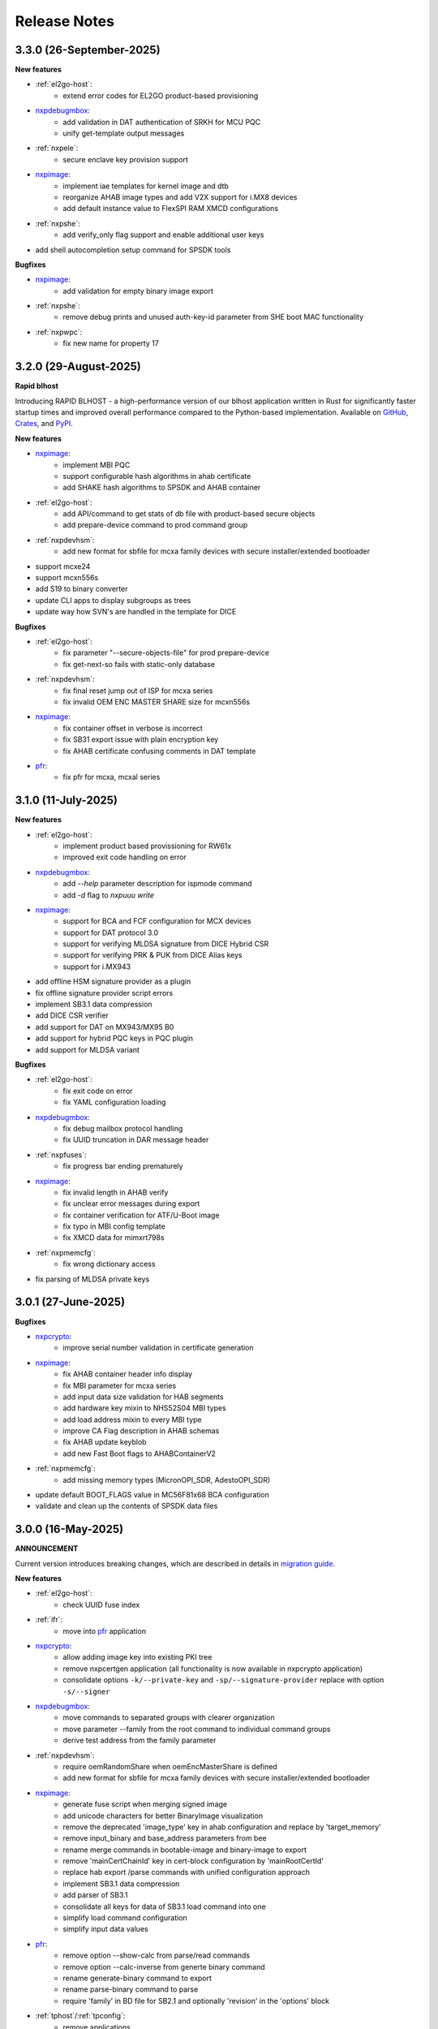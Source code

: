 .. NXP location

.. _LIBUSBSIO_link: https://www.nxp.com/design/software/development-software/library-for-windows-macos-and-ubuntu-linux:LIBUSBSIO?tid=vanLIBUSBSIO
.. _crypto: api/crypto.html
.. _usb_device_identification: usage/usb.html
.. _pfr: apps/pfr.html
.. _blhost: apps/blhost.html
.. _nxpcrypto: apps/nxpcrypto.html
.. _nxpdebugmbox: apps/nxpdebugmbox.html
.. _nxpdice: apps/nxpdice.html
.. _nxpimage: apps/nxpimage.html
.. _shadowregs: apps/shadowregs.html
.. _migration guide: migration_guide.html

=============
Release Notes
=============

-------------------------
3.3.0 (26-September-2025)
-------------------------

**New features**

* :ref:`el2go-host`:
    - extend error codes for EL2GO product-based provisioning

* `nxpdebugmbox`_:
    - add validation in DAT authentication of SRKH for MCU PQC
    - unify get-template output messages

* :ref:`nxpele`:
    - secure enclave key provision support 

* `nxpimage`_:
    - implement iae templates for kernel image and dtb
    - reorganize AHAB image types and add V2X support for i.MX8 devices
    - add default instance value to FlexSPI RAM XMCD configurations

* :ref:`nxpshe`:
    - add verify_only flag support and enable additional user keys

* add shell autocompletion setup command for SPSDK tools

**Bugfixes**

* `nxpimage`_:
    - add validation for empty binary image export

* :ref:`nxpshe`:
    - remove debug prints and unused auth-key-id parameter from SHE boot MAC functionality

* :ref:`nxpwpc`:
    - fix new name for property 17

------------------------
3.2.0 (29-August-2025)
------------------------

**Rapid blhost**

Introducing RAPID BLHOST - a high-performance version of our blhost application written in Rust for significantly faster startup times and improved overall performance compared to the Python-based implementation.
Available on `GitHub <https://github.com/nxp-mcuxpresso/rblhost>`_, `Crates <https://crates.io/crates/rblhost>`_, and `PyPI <https://pypi.org/project/pymboot-rs/>`_.

**New features**

* `nxpimage`_:
    - implement MBI PQC
    - support configurable hash algorithms in ahab certificate
    - add SHAKE hash algorithms to SPSDK and AHAB container

* :ref:`el2go-host`:
    - add API/command to get stats of db file with product-based secure objects
    - add prepare-device command to prod command group

* :ref:`nxpdevhsm`:
    - add new format for sbfile for mcxa family devices with secure installer/extended bootloader

* support mcxe24 
* support mcxn556s
* add S19 to binary converter
* update CLI apps to display subgroups as trees
* update way how SVN's are handled in the template for DICE

**Bugfixes**

* :ref:`el2go-host`:
    - fix parameter "--secure-objects-file" for prod prepare-device
    - fix get-next-so fails with static-only database

* :ref:`nxpdevhsm`:
    - fix final reset jump out of ISP for mcxa series
    - fix invalid OEM ENC MASTER SHARE size for mcxn556s
* `nxpimage`_:
    - fix container offset in verbose is incorrect
    - fix SB31 export issue with plain encryption key
    - fix AHAB certificate confusing comments in DAT template

* `pfr`_:
    - fix pfr for mcxa, mcxal series

------------------------
3.1.0 (11-July-2025)
------------------------

**New features**

* :ref:`el2go-host`:
    - implement product based provissioning for RW61x
    - improved exit code handling on error

* `nxpdebugmbox`_:
    - add `--help` parameter description for ispmode command
    - add `-d` flag to `nxpuuu write`

* `nxpimage`_:
    - support for BCA and FCF configuration for MCX devices
    - support for DAT protocol 3.0
    - support for verifying MLDSA signature from DICE Hybrid CSR
    - support for verifying PRK & PUK from DICE Alias keys
    - support for i.MX943

* add offline HSM signature provider as a plugin
* fix offline signature provider script errors
* implement SB3.1 data compression
* add DICE CSR verifier
* add support for DAT on MX943/MX95 B0
* add support for hybrid PQC keys in PQC plugin
* add support for MLDSA variant

**Bugfixes**

* :ref:`el2go-host`:
    - fix exit code on error
    - fix YAML configuration loading

* `nxpdebugmbox`_:
    - fix debug mailbox protocol handling
    - fix UUID truncation in DAR message header

* :ref:`nxpfuses`:
    - fix progress bar ending prematurely

* `nxpimage`_:
    - fix invalid length in AHAB verify
    - fix unclear error messages during export
    - fix container verification for ATF/U-Boot image
    - fix typo in MBI config template
    - fix XMCD data for mimxrt798s

* :ref:`nxpmemcfg`:
    - fix wrong dictionary access

* fix parsing of MLDSA private keys

---------------------
3.0.1 (27-June-2025)
---------------------

**Bugfixes**

* `nxpcrypto`_:
    - improve serial number validation in certificate generation
* `nxpimage`_:
    - fix AHAB container header info display
    - fix MBI parameter for mcxa series
    - add input data size validation for HAB segments
    - add hardware key mixin to NHS52S04 MBI types
    - add load address mixin to every MBI type
    - improve CA Flag description in AHAB schemas
    - fix AHAB update keyblob
    - add new Fast Boot flags to AHABContainerV2
* :ref:`nxpmemcfg`:
    - add missing memory types (MicronOPI_SDR, AdestoOPI_SDR)
* update default BOOT_FLAGS value in MC56F81x68 BCA configuration
* validate and clean up the contents of SPSDK data files

--------------------
3.0.0 (16-May-2025)
--------------------

**ANNOUNCEMENT**

Current version introduces breaking changes, which are described in details in `migration guide`_.

**New features**

* :ref:`el2go-host`:
    - check UUID fuse index
* :ref:`ifr`:
    - move into `pfr`_ application
* `nxpcrypto`_:
    - allow adding image key into existing PKI tree
    - remove nxpcertgen application (all functionality is now available in nxpcrypto application)
    - consolidate options ``-k/--private-key`` and ``-sp/--signature-provider`` replace with option ``-s/--signer``
* `nxpdebugmbox`_:
    - move commands to separated groups with clearer organization
    - move parameter --family from the root command to individual command groups
    - derive test address from the family parameter
* :ref:`nxpdevhsm`:
    - require oemRandomShare when oemEncMasterShare is defined
    - add new format for sbfile for mcxa family devices with secure installer/extended bootloader
* `nxpimage`_:
    - generate fuse script when merging signed image
    - add unicode characters for better BinaryImage visualization
    - remove the deprecated 'image_type' key in ahab configuration and replace by 'target_memory'
    - remove input_binary and base_address parameters from bee
    - rename merge commands in bootable-image and binary-image to export
    - remove 'mainCertChainId' key in cert-block configuration by 'mainRootCertId'
    - replace hab export /parse commands with unified configuration approach
    - implement SB3.1 data compression
    - add parser of SB3.1
    - consolidate all keys for data of SB3.1 load command into one
    - simplify load command configuration
    - simplify input data values
* `pfr`_:
    - remove option --show-calc from parse/read commands
    - remove option --calc-inverse from generte binary command
    - rename generate-binary command to export
    - rename parse-binary command to parse
    - require 'family' in BD file for SB2.1 and optionally 'revision' in the 'options' block
* :ref:`tphost`/:ref:`tpconfig`:
    - remove applications
* remove family option from main top command to individual subcommands
* remove '--plugin' as optional parameter
* rename merge commands to export
* improve displaying of --help
* all applications that support the ``--config`` option now also support the ``-oc/--override-config`` option

**Bugfixes**

* `blhost`_:
    - fix receive-sb-file command failures with usb
* :ref:`el2go-host`:
    - fix family parameter issue
* `nxpdebugmbox`_:
    - fix famode-image get-templates command
    - resolve debug authentication issues
    - fix general error handling
* :ref:`nxpdevhsm`:
    - fix config file issues
* :ref:`nxpele`:
    - fix get-info error
* :ref:`nxpfuses`:
    - fix get-config errors
* `nxpimage`_:
    - fix HAB and BIMG issues
    - fix ahab export assertion error
    - fix RT118x build IEE image failure
    - fix parsing of imx943 bootable image
    - fix issues with receiving sb31
    - fix convertion binary from S19
    - fix parsing of FCB for RT7xx
    - remove unnecessary enableTrustZone parameter in MBI config files
    - fix overlapping detection and adjust-offsets functionality in binary-image merge
* :ref:`nxpmemcfg`:
    - fix deprecation warning
* :ref:`nxpwpc`:
    - fix missing family parameter for service parameters
    - fix api key existence
* `shadowregs`_:
    - fix general error
* fix invalid -oc option behavior

------------------------
3.0.0 - future release
------------------------

**Backwards incompatible**

* BD file support for HAB will be dropped. Only the yaml configuration files will be supported. The conversion from BD file to yaml will be available
* The obscure way of determination of private key file path from certificate in HAB path will be dropped. The public key will need to be specified explicitly
* The family will be mandatory for most tools in SPSDK
* The family option will be moved in most tools to sub-commands
* Complete redesign handling of configuration files through all SPSDK
* All backward compatibility code will be removed (deprecated commands and configurations)
* The definition of signing local key and signature provider definition in configuration will be implemented into one configuration record
* All data in database will be unified under one style (utility/registers.py)
* The configuration option on CLI will be extended by new -oc/--override-config to override any configuration in CLI
* SmartCard Trust Provisioning has been discontinued. Associated aplications (tphost, tpconfig) will be removed.

------------------------
2.6.0 (7-February-2025)
------------------------

**New features**

* :ref:`el2go-host`:
    - support iMX8ULP
    - add possibility to save OEM app config
* :ref:`lpcprog`:
    - support set CRP in lpcprog
    - add optional parameter to repeat the command several times if fails
* `nxpimage`_:
    - support BCA and FCF configuration for mcxcxxx
* support mcxw23x
* support i.MX943
* implement Key Import signed message
* add support for RSA in DAT on RT118x

**Bugfixes**

* :ref:`el2go-host`:
    - fix loading item yaml configuration
* `nxpimage`_:
    - fix XMCD data for mimxrt798s
    - fix invalid scramble mechanism in OTFAD
* :ref:`nxpmemcfg`:
    - fix wrong dict access

------------------------
2.5.0 (20-December-2024)
------------------------

**New features**

* :ref:`nxpdevscan`:
    - add timeout option
* :ref:`el2go-host`:
    - enablement on i.MX 93
* support i.MX RT735S and i.MX RT758S
* support i.MX RT1043 and i.MX RT1046
* support mcxa13x variants
* support Python 3.13
* drop pyocd requirement and replace by spsdk-mcu-link and spsdk-pyocd
* support kw47xx and mcxw72x devices
* add loading of OTPS-encoded public keys
* add nxpfuses tool for handling operations with fuses

**Bugfixes**

* `nxpimage`_:
    - fix encryption in OTFAD
    - fix bootableimage creation with just one bootable image
* :ref:`nxpdevscan`:
    - fix filtering the correct serial port devices on macOS

**Known issues**

* `nxpdebugmbox`_:
    - interface mcu-link is not working on Ubuntu 24.04

------------------------
2.4.0 (15-November-2024)
------------------------

**New features**

* :ref:`el2go-host`:
    - implement parallel download of Secure Objects using database
    - speed up repeated calls to EL2GO server
    - allow to specify scope of Secure Objects to download
* `nxpdebugmbox`_:
    - support halt, resume commands
    - AHB access test address remove as an option and move into database
    - support for block memory transfer over debug probes
* :ref:`nxpmemcfg`:
    - add support for RT700

**Bugfixes**

* :ref:`el2go-host`:
    - fix memory buffer used for data exchange for KW45
* `nxpimage`_:
    - allow to parse AHAB image with empty image hash for rt118x

------------------------
2.3.0 (11-October-2024)
------------------------

**ANNOUNCEMENT**

Current version introduces breaking changes, which are described in details in `migration guide`_.

**New features**

* `blhost`_:
    - support nIRQ pin feature
* :ref:`el2go-host`:
    - unify subcommands for RW61x
    - add get-otp-binary command
    - add UUID harvesting
    - add default handler to unknown errors while assigning device to a group
    - add checker for max amount of Secure Objects and their size
    - add Remote Database for Secure Objects for Azurewave
    - add close_device to blhost; display response of RW TPFW responses
    - implement database storage for UUIDs harvesting
    - erase CMPA in EdgeLock2GO indirect flow
* :ref:`lpcprog`:
    - add programmer for LPC8xx parts
* `nxpcrypto`_:
    - add subcommand for creating PKI tree
* `nxpdebugmbox`_:
    - support for MX95 revision A0/A1/B0 (PQC support)
* :ref:`nxpdevhsm`:
    - add execute command for mcxn9xx
    - allow SB files without loading the wrapped CUST_MK_SK
    - implement oem duk certificate provisioning
* `nxpdice`_:
    - add nxpdice application
* :ref:`nxpele`:
    - support nxpele over fastboot
* `nxpimage`_:
    - support AHAB version 2
    - add verificator to bootable image
    - support linux image in bootable image
    - add ahab sign command for signing existing AHAB images
* :ref:`nxpmemcfg`:
    - add blhost-script option for exporting configuration for secure address
* :ref:`nxpuuu`:
    - new tool based on the UUU (Universal Update Utility), add capability to deploy images to i.MX MPU targets
* :ref:`nxpwpc`:
    - add special handler when pre-CSR are are empty
* :ref:`tphost`/:ref:`tpconfig`:
    - implement lightweight Chain-of-Trust checker for DevCert located in the device
* support MCXC series (blhost)
* support RT7xx
* support MCXN23x, MCXN9xx, KW45xx EL2Go
* support MCXW71 and its variants

**Bugfixes**

* :ref:`el2go-host`:
    - fix general error when database has no blob
    - fix revision in configuration
* `nxpdebugmbox`_:
    - fix get-crp command for mcxa series
    - fix template for famode-image
    - fix dat for RT1180
    - fix template for RT1180
* :ref:`nxpele`:
    - fix get-info details
* `nxpimage`_:
    - fix flag in AHAB
    - fix plain MBI for NHS52sxx
    - fix trustzone for NHS52Sxx
    - remove header form XMCD segment
* `pfr`_:
    - fix erase-cmpa for mcxa series
* shadowregs:
    - fix fuses-script
    - fix loading shadow registers on RW61x

---------------------
2.2.1 (26-July-2024)
---------------------

**Bugfixes**

* :ref:`ifr`:
    - fix read command
* `nxpimage`_:
    - fix parsing bootable image without specified memory type
    - fix plain mbi for NHS52sxx
* :ref:`nxpwpc`:
    - fix unavailable item

--------------------
2.2.0 (7-June-2024)
--------------------

**ANNOUNCEMENT**

Current version introduces breaking changes, which are described in details in `migration guide`_.

**New features**

* `blhost`_:
    - add can interface
* :ref:`el2go-host`:
    - support for mwct2x12, mwct2xd2
* :ref:`ifr`:
    - add option to configure sector 2
* `nxpdebugmbox`_:
    - add family and revision info into DAC config file
* :ref:`nxpdevhsm`:
    - commands limited based on specific devices capabilities
* :ref:`nxpele`:
    - add fuses script
* `nxpimage`_:
    - add support for RAW image
    - add re-sign subcommand to ahab
    - support parsing FCB block with swapped bytes
    - support MBI CRC for mwct2x12, mwct2xd2, mc56f818xx, mc56f817xx
    - support BinaryImage in MBI export
    - support i.MX 95 unsigned build image
* :ref:`nxpwpc`:
    - add correlation-id into REST request
* drop support for Python 3.8
* support NHS52Sxx, mcxw71xx
* support RW61x EL2Go
* P&E Micro and J-Link as separate plugins
* all options in sub-commands case-insensitive

**Bugfixes**

* `nxpdebugmbox`_:
    - fix debug authentication on NHS52Sxx
    - fix generation of DC config file
    - fix dac response length on kw45xx
* :ref:`nxpele`:
    - fix timeout
    - fix verify image for i.mx93
    - fix failure in communication with uboot
* `nxpimage`_:
    - fix signed-msg incorrect signature
    - fix wrong offset in FCB
    - fix xmcd generation
    - fix mbi export
    - fix ahab with invalid SRK
    - fix bootable-image for RW61x
    - fix mbi config for kw45xx
    - fix bootable-image with dynamic offset segments
    - fix inconsistent core ID in parser and export
* `pfr`_:
    - fix generate-binary argument position
    - fix generating cmpa template for mcxa1xx
    - fix default cmpa page for mcxa1xx
* shadowregs:
    - fix shadow registers on RW61x
    - fix loadconfig command

----------------------
2.1.1 (27-March-2024)
----------------------

**New features**

* `nxpcrypto`_:
    - add RSA-PSS support
* :ref:`nxpdevhsm`:
    - support external devhsm provisioning

**Bugfixes**

* :ref:`dk6prog`:
    - fix DK6 operations
* :ref:`nxpdevhsm`:
    - fix buffer address MC56
* :ref:`nxpele`:
    - fix write fuse
* `nxpimage`_:
    - add advanced params setting to configurations (padding, keys, timestamp, etc.)
    - fix manifest hash digest KW45/K32W1

------------------------
2.1.0 (2-February-2024)
------------------------

**New features**

* `nxpcrypto`_:
    - add signing commands (create, verify)
* `nxpdebugmbox`_:
    - add subcommands for Fault Analysis Mode (export, parse, get-templates)
    - add printing the result of auth command
    - add dedicated plugin system
* :ref:`nxpele`:
    - U-BOOT interface
    - add commit command
    - add commands related to release-container
* `nxpimage`_:
    - enable IEE encryption for RT1180
    - add key exchange signed message
    - add signature provider for RT1xxx
* support mcxn23x
* deployment of new database
* EL2GO mockup for S32K WPC
* introduce memory configuration tool

**Bugfixes**

* :ref:`nxpele`:
    - fix get-trng state command
* `nxpimage`_:
    - fix cmpa template
    - fix parsing ahab image for i.MX95
    - fix xmcd export command
    - fix certificate block as binary file
    - fix sb21 get-template command
* :ref:`nxpmemcfg`:
    - fix export command
* `pfr`_:
    - fix pfr generate command
* shadowregs:
    - fix default family parameter

------------------------
2.0.1 (15-December-2023)
------------------------

**Bugfixes**

* :ref:`nxpele`:
    - remove temporary file
* `nxpdebugmbox`_:
    - fix test memory AP address
* `nxpimage`_:
    - fix detection of input file for FCB in bootable image
    - fix IEE encryption for RT1180
    - fix signed MBI for Anguilla Nano
    - fix SB21 export with yaml config
* shadowregs:
    - fix behavior of the RKTH registers
    - fix invalid names of CRC field in database
* fix setting a register value as raw value when loading from configuration

-----------------------
2.0.0 (13-October-2023)
-----------------------

**ANNOUNCEMENT**

Current version introduces breaking changes, which are described in details in `migration guide`_.

**New features**

* `blhost`_:
    - dedicated plugin system
    - check of written data length in USB Interface
* `nxpcrypto`_:
    - remove dependency on PyCryptodome
    - add rot command for calculating RoT hash
* `nxpimage`_:
    - distinguish between fw version and image version
    - support YAML configuration for HAB
    - support build RT11xx image with ECC keys
    - support OSCCA
    - support AHAB NAND
    - implement HTTP Proxy Signature Provider
    - signature provider for OSCCA
    - add validation of signature in AHAB
    - support OTFAD for RT1010
    - export HAB from yaml config in bootable image
    - revision of offsets in AHAB container
    - command filter in SB 2.1 based on family
    - refactor memory types for mbi
    - add to AHAB key identifier for encrypted images
* `pfr`_/:ref:`ifr`:
    - remove devices subcommand
* :ref:`sdpshost`:
    - connection support for iMX91 and iMX95
* shadowregs:
    - unify endianness
* tool for converting JSON configuration into YAML with comments
* support mcxa1xx
* unify naming: RKTH/RKHT
* remove nxpkeygen and nxpcertgen apps, replaced by `nxpcrypto`_
* remove elftosb app, replaced by `nxpcrypto`_
* positional arguments replaced by options for all parameters with an exception to `blhost`_, :ref:`sdphost` and :ref:`dk6prog`
* remove backward compatibility with command get-cfg-template, replaced fully with get-template(s)
* unify family name within all modules
* remove lpc55xx from family names

**Bugfixes**

* `blhost`_:
    - fix error of SPI connection
* :ref:`nxpdevhsm`:
    - add missing sdio in generate command
* :ref:`nxpele`:
    - fix generate-keyblob IEE
    - fix issue with get-info command
* `nxpimage`_:
    - fix certificate block in AHAB
    - fix signature in AHAB
    - fix some commands for SB21
    - fix non generated keys for AHAB parse
    - fix RAM images for LPC55Sxx
    - fix MBI signed for xip for MCXN9xx
    - fix sb21 export yaml errors
    - fix OTFAD with DUK
    - fix wrong core ID in parse for iMX93
    - fix binary certificate block for MBI
    - fix manifest for mcxn9xx
    - fix bootable image merge
    - fix in MBI configurations
    - fix missing parameters in MBI config in bootable-image parse
    - fix sb21 file generation without SBKEK
    - update list of supported MBI images for mcxn9xx

---------------------
1.11.0 (7-July-2023)
---------------------

**ANNOUNCEMENT**

Next version of spsdk (2.0) will introduce breaking changes:

* elftosb will be replaced by nxpimage
* nxpcertgen and nxpkeygen will be replaced by nxpcrypto
* select appropriate family will be done using: -f/--family parameter
* move towards options for all parameters with an exception to BLHost
* removal of crypto backends
* extend dedicated spsdk.crypto module - serve as the de-facto backend of SPSDK
* module level imports via init files

**New features**

* `nxpimage`_:
    - enable signature providers for AHAB image and signed messages
    - add support for rt104x in bootable-image
* :ref:`tphost`/:ref:`tpconfig`:
    - add possibility to check TP_RESPONSE only with NXP_PROD raw binary key
* add support for mcxn9xx
* add API for FuseLockedStatus
* possibility to declare private keys with passphrase in signature provider config
* add checking of written data length in usb interface
* add support for dk6 tools

**Bugfixes**

* `nxpimage`_:
* nxpimage:
    - fix offset on NAND memory in AHAB image
* fix plugin error for signature Provider for sb21

---------------------
1.10.2 (7-July-2023)
---------------------

**New features**

* :ref:`tphost`/:ref:`tpconfig`:
    - add support for LPC55S3x
* `nxpimage`_:
    - add possibility to define multiple regions in OTFAD in one data blob

---------------------
1.10.1 (26-May-2023)
---------------------

**New features**

* `nxpimage`_:
    - support encrypted image hab
    - support for RT11xx and RT10xx
    - improve OTFAD/IEE names generation
* add API to retrieve info about fuses

**Bugfixes**

* `nxpimage`_:
    - fix XMCD load_from_config
    - fix IEE template
* fix circular dependency in signature provider import
* fix issue with loading keys as INT
* not enable logging when spsdk is used as a library

-----------------------
1.10.0 (5-April-2023)
-----------------------

**New features**

* `blhost`_:
    - add new command: ele_message
* `nxpdebugmbox`_:
    - add command: read UUID from device
    - update PyOCD to latest version to support MCU LINK FW v3, implementing CMSIS-DAP v2.1
* :ref:`nxpdevhsm`:
    - USER_PCK rename to CUST_MK_SK
* `nxpimage`_:
    - add subcommand group for generate and parse certificate block
    - replace private key to signature provider in master boot image
    - OTFAD support for RT1170
* :ref:`ifr`:
    -  add commands read/write
* `pfr`_:
    - add CMPA erase command

**Bugfixes**

* `nxpdebugmbox`_:
    - fix AP selection issue for PyOCD and PEMICRO
    - fix DAC verification when there is only 1 root key
* `nxpimage`_:
    - fix MBI issue with HMAC
* shadowregs:
    - fix endianness for OTP MASTER KEY
* drop support for Python 3.7

-----------------------
1.9.1 (17-March-2023)
-----------------------

**New features**

* :ref:`nxpdevhsm`:
    - split reset option in nxpdevhsm into two; disable init reset by default

**Bugfixes**

* `nxpdebugmbox`_:
    - fix Linux error on PyOCD
    - fix PyOCD and PEmicro connection for kw45xx and k32w1xx
* :ref:`nxpdevhsm`:
    - fix buffer base address for DevHSM operations
* `nxpimage`_:
    - fix handling exception when the root cert index is wrong
* :ref:`tphost`/:ref:`tpconfig`:
    - Incorrect output in TP PG command in case of an failure

-------------------------
1.9.0 (30-January-2023)
-------------------------

**New features**

* `nxpdebugmbox`_:
    - add check of root of trust hash in dat authentication
    - enable debug authentication protocol on RT1180
* :ref:`nxpdevhsm`:
    - reset target before and after DevHSM SB3 file creation
* `nxpimage`_:
    - XMCD support
    - signed messages support for RT1180
    - add bootable image for RT10xx, RT1180, RT1170, LPC55S3x
    - implement IEE encryption
    - support Memory ID for erase in sb21
    - support Memory ID for enable and load in sb21
    - implement JUMP and JUMP_SP commands in BD file  for SB2.1
    - enable encryption in AHAB container
* :ref:`tphost`/:ref:`tpconfig`:
    - create command for loading ProvFW
    - add command for retrieving TP_RESPONSE without models or smart card
    - smart card reader name hash identification
* debug authentication improvements
* unify memory access cross all debuggers
* replace json file with yml file for TZ
* support for k32w1xx, kw45xx
* improve format of debugging logger


**Bugfixes**

* `nxpdebugmbox`_:
    - remove duplicated option --protocol for gendc command
* :ref:`nxpdevhsm`:
    - fix skipping commands from config file
* `nxpimage`_:
    - fix non working 384/521 ECC keys for signature in AHAB container
    - fix CRC mode in external flash for lpc55s3x
    - failure on start due to boot_image hook definition
* `pfr`_:
    - command line parameter '-t' is duplicated
* :ref:`tphost`/:ref:`tpconfig`:
    - TPhost load-tpfw requires TP device definition
    - OEM ProvFW boot-check incorrectly fails with non-verbose flavor

**Known issues**

* `nxpdebugmbox`_:
    - we do not support CMSIS-DAP version 2 (bulk pipes, https://arm-software.github.io/CMSIS_5/DAP/html/group__DAP__ConfigUSB__gr.html)
      This means sw debuggers such as MCU-Link v3 will not work (nxpdebugmbox will not detect the debugger probe)
      This issue will be resolved in next version of SPSDK

-------------------------
1.8.0 (21-October-2022)
-------------------------

**New features**

* `nxpimage`_:
    - add support for BEE
    - enable OTFAD on RT1180
* `pfr`_:
    - move the functionality of pfrc tool into PFR tool
* :ref:`tphost`/:ref:`tpconfig`:
    - implement USB re-enumeration in TPHost after OEM ProvFW is started
    - create command for checking the Chain of Trust used in TP
    - investigate TP performance loss during device reset after TP is completed
    - add possibility to select TP SmartCard via card reader's name
* unify option for getting template across tools
* add API for parsing XMCD
* support cryptography >= 37.0.0
* support bincopy 17.14

**Bugfixes**

* :ref:`nxpdevscan`:
    - fix hanging up for serial communication
* :ref:`tphost`/:ref:`tpconfig`:
    - blhost_port should not be mandatory in TP target settings
    - fix disabling timeout in TP is ignored
* fix documentation regarding SB31 programFuses

-------------------------
1.7.1 (16-September-2022)
-------------------------

**New features**

* `nxpimage`_:
    - add OTFAD support for RT5xx and RT6xx devices
* `pfr`_:
    - read command allows independent binary and yaml exports
* shadowregs:
    - new subcommand: fuses-script
* add OEM cert size check into TPConfig

**Bugfixes**

* `nxpdebugmbox`_:
    - fix debug authentication for RT595
* `nxpimage`_:
    - fix sb21 command line argument in documentation
* fix the use of pyyaml's load in tests (use safe_load())

--------------------
1.7.0 (29-July-2022)
--------------------

**New features**

* `nxpimage`_ application as replacement for elftosb
* `nxpcrypto`_ application for generating and verifying keys, certificates, hash digest, converting key's format
* trust provisioning applications (:ref:`tphost` and :ref:`tpconfig`)
* `blhost`_:
    - support LifeCycleUpdate command for RT1180
    - add option to specify peripheral index of SPI/I2C for LIBUSBSIO
    - allow lowercase names in the filter for USB mboot devices
* `nxpdebugmbox`_:
    - utility to read/write memory using debug probe
* `nxpimage`_:
    - support of Master Boot Images
    - support AHAB container for RT1180
    - support of Secure Binary 2.1 / 3.1
    - support for TrustZone blocks
    - support for Bootable images for RTxxx devices
    - support for FCB block parsing and exporting for RTxxx and some RTxxxx devices
    - simply binary image support, like create, merge, extract and convert (S19,HEX,ELF and BIN format)
* `pfr`_:
    - load PFR configuration directly from chip using BLHOST
* :ref:`sdphost`:
    - support for SET_BAUDRATE command
    - support for iMX93
* drop support for Python 3.6
* pypemicro dependency update in order to cover latest bug fixes in this package
* libusbsio update to version 2.1.11
* unify debug options within applications
* add API to compute RKTH
* support LPC553x in elftosb/nxpimage
* support dual image boot on RT5xx and RT6xx
* replace click/sys.exit with raising an SPSDKAppError exception
* encryption of remapped images

**Bugfixes**

* `blhost`_:
    - efuse_program_once returns failure message when using 'lock' option but still the fuse is burnt
    - fix in re-scanning LIBUSBSIO devices when target MCU is not connected
    - scan_usb() should return nxp devices
    - read memory command doesn't print read data when mem region is defined
* :ref:`elftosb`:
    - fix trustzone config template for rt5xx and rt6xx
    - fix MBI_PLainRamRTxxx image
    - fix CRC bootable image on RT685 EVK
    - fix image located in FLASH executed in RAM on RT6xx
    - fix burning fuses in BD file
* `nxpdebugmbox`_:
    - fix in Jlink debugger probe initialization
    - fix get-crp command

---------------------
1.6.3 (1-April-2022)
---------------------

**New features**

* pypemicro dependency update in order to cover latest bug fixes in this package
* libusbsio update to version 2.1.11

**Bugfixes**

* fix in rescanning LIBUSBSIO devices when target MCU is not connected
* efuse_program_once returns failure message when using 'lock' option but still the fuse is burnt
* fix memory leaks in elftosb

---------------------
1.6.2 (11-March-2022)
---------------------

**New features**

* bump-up version of bincopy to <17.11
* add plain load image to build example bootable i.MX-RT image
* align docs requirements with project dependencies
* add stability notice to documentation
* speed-up application's start due to move of bincopy import

---------------------
1.6.1 (04-March-2022)
---------------------

**New features**

* `blhost`_:
    - add parameter --no-verify for efuse-program-once
    - add possibility to select USBSIO bridge device via VID:PID, USB path, serial number
    - lower the timeout during MBoot's UART Ping command
    - improve type hints for scan_* functions for detecting devices
* :ref:`elftosb`:
    - dynamically generate config json schema per family
* :ref:`nxpdevscan`:
    - extend scan with device serial number information
    - list all connected USB or UART or SIO devices
    - update device's USB path (`usb_device_identification`_)
* :ref:`sdphost`:
    - improve type hints for scan_* functions for detecting SDP devices
* reduce number of findings from Pylint
* update JINJA2 requirement

**Bugfixes**

* `blhost`_:
    - fix UART open operation for RT1176, RT1050 and LPC55S06 platforms (and probably others)
* :ref:`elftosb`:
    - fix preset data for lpc55s0x, lpc55s1x
* SPI communication failure (changed FRAME_START_NOT_READY to 0xFF for SPI)
* PYI files are not included in the distribution package

------------------------
1.6.0 (04-February-2022)
------------------------

**New features**

* `blhost`_:

  * add experimental batch mode into blhost
  * support command get property 30
  * change output display for blhost get-property 8
  * provide the real exit code (status code) from BLHOST application
  * report progress of data transfer operations in blhost
  * performance boost in receive-sb-file

* :ref:`elftosb`:

  * validation inputs using jsonschemas
  * reorganize and improve elftosb
  * add support for more input file types
  * [RTxxx] HMAC_KEY is now accepted in binary form

* `nxpdebugmbox`_:

  * move gendc into nxpdebugmbox

* `pfr`_:

  * unify CMPA/CFPA fields descriptions and bit-field values within XML registers data
  * implement CMPA data generator and parser

* improve documentation
* remove dependency on munch and construct modules
* add support for reserved bitfields in registers
* support multiple occurrence of certificate attributes for subject/issuer
* remove backward compatibility mode in Registers
* reorganize functions from misc.py
* add support for bumpversion

**Bugfixes**


* `blhost`_:

  * generate-key-blob does not generate blob.bin on RT1176
  * parse_property_tag in blhost_helper converts incorrectly in some cases
  * different return code on Linux/Mac and Windows
  * USBSIO - fixed issue when busy signal on I2C was interpreted as data

* `crypto`_:

  * DER encoded certificates are loaded as PEM
  * fixed dependency on cryptography's internal keys
  * moved to fully typed versions of cryptography

* :ref:`elftosb`:

  * cannot build CRC image into ext flash for lpc55s3x
  * cannot generate signed image with <4 ROT keys
  * fixed some failing cases in regards of TZ
  * [rtxxx] missing plain for load-to-ram image
  * configuration validation failed in some cases

* `nxpdebugmbox`_:

  * return code is 0 in case of fail
  * nxpdebugmbox fails on Linux

* :ref:`nxpdevhsm`:

  * generate ends with general error when no container is provided

* `pfr`_:

  * fix problem in registers class with another size of register than 32 bits

* pfrc:

  * displays false brick conditions
  * wrong validation of CMPA.CC_SOCU_PIN bits

----------------------
1.5.0 (07-August-2021)
----------------------

**New features**

* :ref:`nxpdevhsm` - new application added:

  * The nxpdevhsm is a tool to create initial provisioning SB3 file for LPC55S36 to provision device with SB KEK needed to validate in device all standard SB3 files.

* `LIBUSBSIO <LIBUSBSIO_link_>`__ integration as a replacement for HID_API module:

  * blhost - extend blhost by LPCUSBSIO interface

* `blhost`_ - following trust-provisioning  sub-commands added:

  * :ref:`oem_get_cust_cert_dice_puk` - creates the initial trust provisioning keys
  * :ref:`oem_gen_master_share` - creates shares for initial trust provisioning keys
  * :ref:`oem_set_master_share` - takes the entropy seed and the Encrypted OEM Master Share
  * :ref:`hsm_gen_key` - creates OEM common keys, including encryption keys and signing keys
  * :ref:`hsm_store_key` - stores known keys, and generate the corresponding key blob
  * :ref:`hsm_enc_blk` - encrypts the given SB3 data bloc
  * :ref:`hsm_enc_sign` - signs the given data

* :ref:`elftosb`:

  * support for SB 2.1 generation using BD file
  * LPC55S3x - add support for unsigned/plain images
  * SB2.1 - SHA256 digest of all sections included in signed SB2.1 header
  * add supported families listing into elftosb
  * implement chip family option as a click.Choice
  * allow loading certificates for MBI in PEM format

* :ref:`nxpcertgen`:

  * generate the template for yml configuration file containing the parameters for certificate
  * improve yml template description for nxpcertgen
  * add support for generating certificates in DER format

* :ref:`nxpkeygen`:

  * moved option -p from general space to gendc subcommand.
  * add new -k keygen subcommand option to specify key type to generate

* `nxpdebugmbox`_:

  * refactor DebugCredential base class so that it will be possible to pass certificates in yml config file
  * check nxpdebugmbox on LPC55S3x

* `pfr`_: - update CMPA/CFPA registers XML data for LPC55S3x with CRR update

* SPSDK :ref:`Applications`:

  * spsdk applications show help message when no parameter on command line provided
  * improved help messages
  * support Ctrl+C in cmd applications

* replace functional asserts with raising a SPSDK-based exception
* replace all general exception with SPSDK-based exceptions

**Bugfixes**

* :ref:`nxpkeygen` - regenerates a key without --force
* :ref:`elftosb` - unclear error message: No such file or directory: 'None'
* `pfr`_: - duplicated error message: The silicon revision is not specified
* `nxpdebugmbox`_ - fix Retry of AP register reads after Chip reset
* `nxpdebugmbox`_ - add timeout to never ending loops in spin_read/write methods in Debug mailbox
* `blhost`_ - flash-erase-region command doesn't accept the memory_id argument in hex form
* :ref:`elftosb` - using kdkAccessRights = 0 in SB31 is throwing an error in KeyDerivator

--------------------
1.4.0 (25-June-2021)
--------------------

**New features**

* version flag added for all command-line application
* support for Python 3.9 added
* `blhost`_ - following sub-commands added:
    * list-memory
    * flash-program-once
    * set-property
    * flash-erase-all-unsecure
    * flash-security-disable
    * flash-read-resource
    * reliable-update
    * fuse-program
    * flash-image
    * program-aeskey
* `blhost`_ - memoryId clamp-down for mapped external memories added
* :ref:`elftosb` - support for SB 2.1 added
* :ref:`elftosb` - basic support for BD configuration file added
* `nxpdebugmbox`_ - debug port enabled check added
* :ref:`nxpkeygen` - new sub-command added to nxpkeygen to create a template for configuration YML file for DC keys
* :ref:`nxpkeygen` - new sub-command added to create a template for configuration YML file for DC keys
* `pfr`_: - default JSON config file generation removed, but still accepted as an input. The preferred is the YML configuration format.
* docs - Read The Docs documentation improvements

**Bugfixes**

* wrong DCD size by BootImgRT.parse
* cmdKeyStoreBackupRestore wrong param description
* `blhost`_ - typo in McuBootConnectionError exception
* `blhost`_ - mcuBoot Uart doesn't close the device after failed ping command
* `blhost`_ - assertion error when connection lost during fuses readout
* `blhost`_ - sub-command  flash-read-resource fails when the length is not aligned
* `pfr`_: - incorrect keys hash computation for LPC55S3x
* `pfr`_: - wrong LPC55S69 silicon revision
* `pfr`_: - parse does not show PRINCE IV fields
* :ref:`sdphost` - running spdhost --help fails
* shadowregs - bad DEV_TEST_BIT in shadow registers

---------------------
1.3.1 (29-March-2021)
---------------------

* `pfr`_: - configuration template supports YAML with description, backward compatibility with JSON ensured
* `pfr`_: - API change: "keys" parameter has been moved from __init__ to export
* `pfr`_: - sub-commands renamed:
  * user-config -> get-cfg-template
  * parse -> parse-binary
  * generate -> generate-binary
* `blhost`_ - allow key names for key-provisioning commands
* `blhost`_ - support for RT1170, RT1160
* shadowregs - shadow registers tool is now top-level module
* `blhost`_ - fix baud rate parameter
* `pfr`_: - fix in data for LPC55S6x, LPC55S1x, LPC55S0x
* `blhost`_ - communication stack breaks down on RT1170 after unsuccessful key-prov enroll command

--------------------
1.3.0 (5-March-2021)
--------------------

* support creation of SB version 3.1
* :ref:`elftosb` application based on legacy elf2sb supporting SB 3.1 support
* :ref:`nxpdevscan` - application for connected USB, UART devices discovery
* shadowregs -  application for shadow registers management using DebugProbe
* support USB path argument in blhost/sdphost (all supported OS)
* :ref:`nxpcertgen` CLI application (basicConstrains, self-signed)
* `blhost`_ - commands added:
    * flash-erase-all
    * call
    * load-image
    * execute
    * key-provisioning
    * receive-sb-file
* `blhost`_ - extend commands' options:
    * configure-memory now allows usage of internal memory
    * extend error code in the output
    * add parameters lock/nolock into efuse-program-once command
    * add key selector option to the generate-key-blob command
    * add nolock/lock selector to efuse-program-once command
    * add hexdata option to the write-memory command

------------------------
1.2.0 (11-December-2020)
------------------------

* support for LPC55S3x devices
* extend support for LPC55S1x, LPC55S0x
* pfrc - console script for searching for brick conditions in pfr settings
* custom HSM support
* sdpshost CLI utility using sdpshost communication protocol
* remote signing for Debug Credential
* added command read-register into sdphost CLI
* dynamic plugin support
* MCU Link Debugger support
* `pfr`_: - added CMAC-based seal
* `pfr`_: - load Root of Trust from elf2sb configuration file

------------------------
1.1.0 (4-September-2020)
------------------------

* support for i.MX RT1170 device
* support for elliptic-curve cryptography (ECC)
* support for SDPS protocol
* included Debug Authentication functionality
* included support for debuggers
* :ref:`nxpkeygen` - utility for generating debug credential files and corresponding keys

--------------------
1.0.0 (4-April-2020)
--------------------

* support for LPC55S69 and LPC55S16 devices
* support for i.MX RT105x and RT106x devices
* support for i.MX RT595S and RT685S devices
* connectivity to the target via UART, USB-HID.
* support for generating, saving, loading RSA keys with different sizes
* generation and management of certificate
* `blhost`_ - CLI utility for communication with boot loader on a target
* :ref:`sdphost` - CLI utility for communication with ROM on a target
* `pfr`_: - CLI utility for generating and parsing Protected Flash Regions - CMPA and CFPA regions
